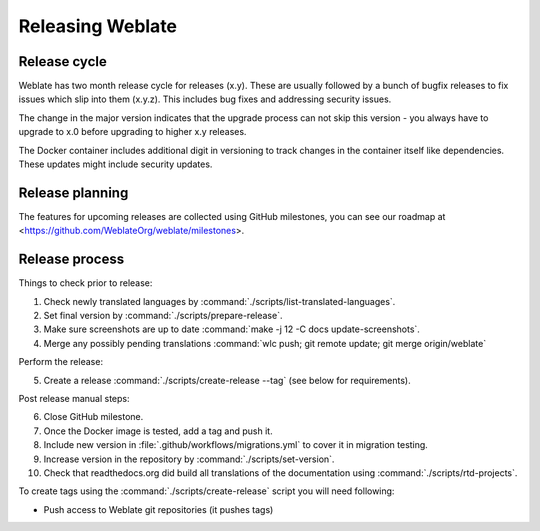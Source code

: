 Releasing Weblate
=================

.. _release-cycle:

Release cycle
-------------

Weblate has two month release cycle for releases (x.y). These are usually
followed by a bunch of bugfix releases to fix issues which slip into them
(x.y.z). This includes bug fixes and addressing security issues.

The change in the major version indicates that the upgrade process can not skip
this version - you always have to upgrade to x.0 before upgrading to higher x.y
releases.

The Docker container includes additional digit in versioning to track changes
in the container itself like dependencies. These updates might include security
updates.

.. seealso::

    :doc:`../admin/upgrade`,
    :ref:`security-updates`

Release planning
----------------

The features for upcoming releases are collected using GitHub milestones, you
can see our roadmap at <https://github.com/WeblateOrg/weblate/milestones>.

Release process
---------------

Things to check prior to release:

1. Check newly translated languages by :command:`./scripts/list-translated-languages`.
2. Set final version by :command:`./scripts/prepare-release`.
3. Make sure screenshots are up to date :command:`make -j 12 -C docs update-screenshots`.
4. Merge any possibly pending translations :command:`wlc push; git remote update; git merge origin/weblate`

Perform the release:

5. Create a release :command:`./scripts/create-release --tag` (see below for requirements).

Post release manual steps:

6. Close GitHub milestone.
7. Once the Docker image is tested, add a tag and push it.
8. Include new version in :file:`.github/workflows/migrations.yml` to cover it in migration testing.
9. Increase version in the repository by :command:`./scripts/set-version`.
10. Check that readthedocs.org did build all translations of the documentation using :command:`./scripts/rtd-projects`.

To create tags using the :command:`./scripts/create-release` script you will need following:

* Push access to Weblate git repositories (it pushes tags)
